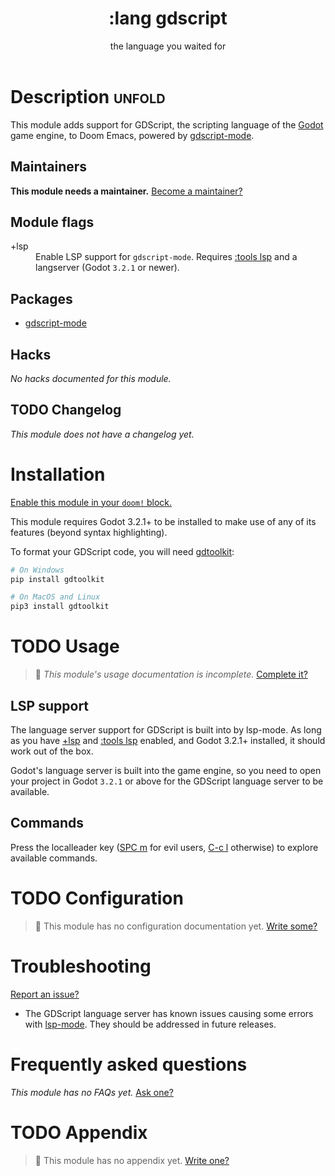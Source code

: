 #+title:    :lang gdscript
#+subtitle: the language you waited for
#+created:  June 01, 2020
#+since:    21.12.0 (#3239)

* Description :unfold:
This module adds support for GDScript, the scripting language of the [[http://godotengine.org/][Godot]] game
engine, to Doom Emacs, powered by [[https://github.com/GDQuest/emacs-gdscript-mode][gdscript-mode]].

** Maintainers
*This module needs a maintainer.* [[doom-contrib-maintainer:][Become a maintainer?]]

** Module flags
- +lsp ::
  Enable LSP support for ~gdscript-mode~. Requires [[doom-module:][:tools lsp]] and a langserver
  (Godot ~3.2.1~ or newer).

** Packages
- [[doom-package:][gdscript-mode]]

** Hacks
/No hacks documented for this module./

** TODO Changelog
# This section will be machine generated. Don't edit it by hand.
/This module does not have a changelog yet./

* Installation
[[id:01cffea4-3329-45e2-a892-95a384ab2338][Enable this module in your ~doom!~ block.]]

This module requires Godot 3.2.1+ to be installed to make use of any of its
features (beyond syntax highlighting).

To format your GDScript code, you will need [[https://github.com/Scony/godot-gdscript-toolkit/][gdtoolkit]]:
#+begin_src sh
# On Windows
pip install gdtoolkit

# On MacOS and Linux
pip3 install gdtoolkit
#+end_src

* TODO Usage
#+begin_quote
 🔨 /This module's usage documentation is incomplete./ [[doom-contrib-module:][Complete it?]]
#+end_quote

** LSP support
The language server support for GDScript is built into by lsp-mode. As long as
you have [[doom-module:][+lsp]] and [[doom-module:][:tools lsp]] enabled, and Godot 3.2.1+ installed, it should work
out of the box.

Godot's language server is built into the game engine, so you need to open your
project in Godot ~3.2.1~ or above for the GDScript language server to be
available.

** Commands
Press the localleader key ([[kbd:][SPC m]] for evil users, [[kbd:][C-c l]] otherwise) to explore
available commands.

* TODO Configuration
#+begin_quote
 🔨 This module has no configuration documentation yet. [[doom-contrib-module:][Write some?]]
#+end_quote

* Troubleshooting
[[doom-report:][Report an issue?]]

- The GDScript language server has known issues causing some errors with
  [[doom-package:][lsp-mode]]. They should be addressed in future releases.

* Frequently asked questions
/This module has no FAQs yet./ [[doom-suggest-faq:][Ask one?]]

* TODO Appendix
#+begin_quote
 🔨 This module has no appendix yet. [[doom-contrib-module:][Write one?]]
#+end_quote
